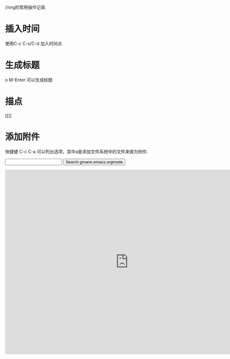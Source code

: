 //org的常用操作记录.
* 插入时间
  使用C-c C-s/C-d 加入时间点
* 生成标题
o  M-Enter 可以生成标题
* 描点
  [[]]
* 添加附件
  快捷键 C-c C-a 可以列出选项，其中a是添加文件系统中的文件来做为附件.





  

#+BEGIN_HTML
<form method="get" action="http://www.baidu.com/">
<input type="text" name="query">
<input type="hidden" name="group" value="gmane.emacs.orgmode">
<input type="submit" value="Search gmane.emacs.orgmode">
</form>
#+END_HTML

#+BEGIN_HTML
  <center>
    <iframe src="https://www.google.com/calendar/embed?title=Eric%20Schulte&amp;showCalendars=0&amp;height=600&amp;wkst=1&amp;bgcolor=%23FFFFFF&amp;src=schulte.eric%40gmail.com&amp;color=%232952A3&amp;ctz=America%2FDenver"; style=" border-width:0 " width="800" height="600" frameborder="0" scrolling="no"></iframe>
  </center>
#+END_HTML









